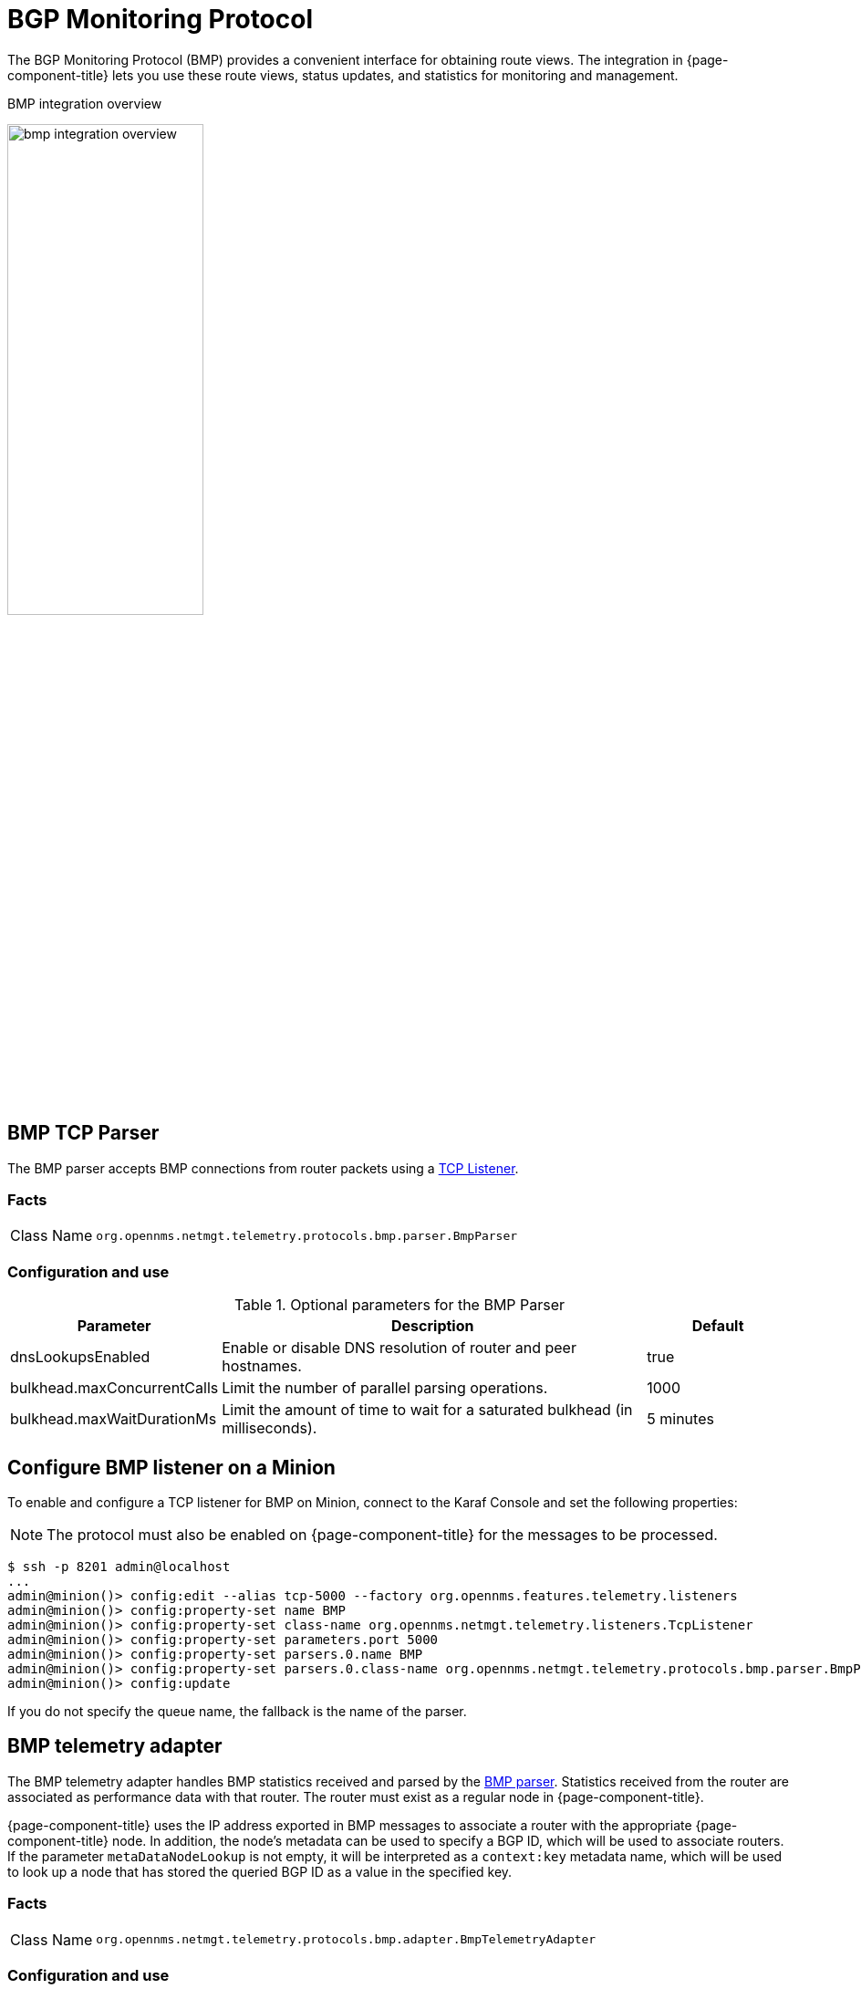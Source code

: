 
= BGP Monitoring Protocol

The BGP Monitoring Protocol (BMP) provides a convenient interface for obtaining route views.
The integration in {page-component-title} lets you use these route views, status updates, and statistics for monitoring and management.

.BMP integration overview
image:bmp/bmp_integration_overview.png[width=50%]

[[telemetryd-bmp-parser]]

== BMP TCP Parser

The BMP parser accepts BMP connections from router packets using a <<telemetryd/listeners/tcp.adoc#telemetryd-listener-tcp, TCP Listener>>.

=== Facts

[options="autowidth"]
|===
| Class Name          | `org.opennms.netmgt.telemetry.protocols.bmp.parser.BmpParser`
|===

=== Configuration and use

.Optional parameters for the BMP Parser
[options="header", cols="1,3,1"]
|===
| Parameter
| Description
| Default

| dnsLookupsEnabled
| Enable or disable DNS resolution of router and peer hostnames.
| true

| bulkhead.maxConcurrentCalls
| Limit the number of parallel parsing operations.
| 1000

| bulkhead.maxWaitDurationMs
| Limit the amount of time to wait for a saturated bulkhead (in milliseconds).
| 5 minutes
|===

== Configure BMP listener on a Minion

To enable and configure a TCP listener for BMP on Minion, connect to the Karaf Console and set the following properties:

NOTE: The protocol must also be enabled on {page-component-title} for the messages to be processed.

[source, console]
----
$ ssh -p 8201 admin@localhost
...
admin@minion()> config:edit --alias tcp-5000 --factory org.opennms.features.telemetry.listeners
admin@minion()> config:property-set name BMP
admin@minion()> config:property-set class-name org.opennms.netmgt.telemetry.listeners.TcpListener
admin@minion()> config:property-set parameters.port 5000
admin@minion()> config:property-set parsers.0.name BMP
admin@minion()> config:property-set parsers.0.class-name org.opennms.netmgt.telemetry.protocols.bmp.parser.BmpParser
admin@minion()> config:update
----

If you do not specify the queue name, the fallback is the name of the parser.

[[telemetryd-bmp-statistics-adapter]]
== BMP telemetry adapter

The BMP telemetry adapter handles BMP statistics received and parsed by the <<telemetryd-bmp-parser, BMP parser>>.
Statistics received from the router are associated as performance data with that router.
The router must exist as a regular node in {page-component-title}.

{page-component-title} uses the IP address exported in BMP messages to associate a router with the appropriate {page-component-title} node.
In addition, the node's metadata can be used to specify a BGP ID, which will be used to associate routers.
If the parameter `metaDataNodeLookup` is not empty, it will be interpreted as a `context:key` metadata name, which will be used to look up a node that has stored the queried BGP ID as a value in the specified key.

=== Facts

[options="autowidth"]
|===
| Class Name          | `org.opennms.netmgt.telemetry.protocols.bmp.adapter.BmpTelemetryAdapter`
|===

=== Configuration and use

.Optional parameters for the BMP telemetry adapter
[options="header", cols="1,3,1"]
|===
| Parameter
| Description
| Default

| metaDataNodeLookup
| Enables lookup using BGP IDs.
| n/a
|===

[[telemetryd-bmp-peer-status-adapter]]
== BMP Peer Status Adapter

The BMP peer status adapter creates events for peer status changes.
It handles BMP Peer Up and Down messages that the <<telemetryd-bmp-parser, BMP Parser>> receives and parses, and converts to {page-component-title} events.
{page-component-title} associates the created events with the router sending the messages.
This router must exist as regular node in {page-component-title}.

The events are called `uei.opennms.org/bmp/peerUp` and `uei.opennms.org/bmp/peerDown`.

{page-component-title} uses the IP address exporting BMP messages to associate a router with the particular {page-component-title} node.
In addition, the node's metadata can specify a BGP ID, which will then be used to associate routers.
If the parameter `metaDataNodeLookup` is not empty, it will be interpreted as a `context:key` metadata name, which will be used to lookup a node that has stored the queried BGP ID as a value in exactly this key.

=== Facts

[options="autowidth"]
|===
| Class Name          | `org.opennms.netmgt.telemetry.protocols.bmp.adapter.BmpPeerStatusAdapter`
|===

=== Configuration and use

.Optional parameters for the BMP telemetry adapter
[options="header", cols="1,3,1"]
|===
| Parameter
| Description
| Default

| metaDataNodeLookup
| Enables lookup using BGP IDs.
| n/a
|===


[[telemetryd-openbmp-integration-adapter]]
== OpenBMP integration adapter

The OpenBMP integration adapter can integrate with an existing https://github.com/OpenBMP[OpenBMP] installation.
It handles BMP messages the <<telemetryd-bmp-parser, BMP Parser>> receives and parses, and creates OpenBMP-compatible messages, which are then passed to the OpenBMP Kafka cluster.

This setup replaces the collector component of OpenBMP.

=== Facts

[options="autowidth"]
|===
| Class Name          | `org.opennms.netmgt.telemetry.protocols.bmp.adapter.openbmp.BmpIntegrationAdapter`
|===

=== Configuration and use

.Optional parameters for the OpenBMP Integration Adapter
[options="header", cols="1,3,1"]
|===
| Parameter
| Description
| Default
| kafka.*
| Uses options to create OpenBMP Kafka producer.
Enables all known Kafka settings, but with `kafka.` prefixed.
| n/a

| topicPrefix
| Prefix used before each Kafka topic.
| n/a
|===

[[telemetryd-bmp-persisting-adapter]]
== BMP persisting adapter

The BMP Persisting adapter persists OpenBMP messages received without the need for any additional OpenBMP components.
It handles BMP messages the <<telemetryd-bmp-parser, BMP Parser>> receives and parses, and creates OpenBMP-compatible messages, which are then
persisted in OpenNMS Postgres DB.

=== Facts

[options="autowidth"]
|===
| Class Name          | `org.opennms.netmgt.telemetry.protocols.bmp.adapter.BmpPersistingAdapter`
|===

Stats and retrieving data from external data for rpki/routeinfo/asinfo are handled only on {page-component-title}.
The `opennms-telemetry-bmp-stats` feature needs to be installed on {page-component-title}.

BMP Stats are stored as time series data in Postgres with TimescaleDB extension.
TimescaleDB 2.x extension link:https://docs.timescale.com/latest/getting-started/installation[installation instructions].
For `opennms` schema, TimescaleDB extension can be added with -t option on install DB script(for example, `$OPENNMS_HOME/bin/install -dist`).
If the TimescaleDB extension is not installed, stat tables will not be converted to hypertables.

To load the adapter while {page-component-title} is running, use the following command in the Karaf shell.

[source, console]
----
admin@opennms()> feature:install opennms-telemetry-bmp-stats
----

To ensure that the feature continues to be installed on subsequent restarts, add `opennms-telemetry-bmp-stats` to the `featuresBoot` property in `$OPENNMS_HOME/etc/org.apache.karaf.features.cfg`.

=== Configuration BMP persistence for external sources

You can configure the following parameters when connecting to external sources like RPKI or RouteInfo DB tables.

[options="header", cols="1,3,2"]
|===
| Name
| Description
| Default

| rpkiUrl
| Rest API URL to retrieve RPKI ROAs.
| \http://localhost:8080/api/export.json

| rpkiUsername
| Username for RPKI Rest API.
|

| rpkiPassword
| Password for RPKI Rest API.
|

| routeInfoDbPath
| Path for RouteInfo DB tables.
| ${karaf.etc}/routeinfo
|===

Configure the above parameters as follows:

[source, console]
----
$ ssh -p 8101 admin@localhost
...
admin@opennms()> config:edit org.opennms.features.telemetry.protocols.bmp.adapter.persist
admin@opennms()> config:property-set rpkiUrl http://localhost:8080/api/export.json
admin@opennms()> config:update
----

==== Running BMP Adapter on Sentinel

BMP Persisting Adapter can also run on Sentinel.
Sentinel must start the appropriate BMP adapter.
In Sentinel, adapters are configured either by placing a .cfg file in $SENTINEL_HOME/etc or via a `config:edit` statement.

The following example configures the consumption of `BMP` messages and saves the configuration in `$SENTINEL_HOME/etc/org.opennms.features.telemetry.adapters-bmp.cfg`.

First, login to the Karaf Shell.

[source, console]
----
$ ssh -p 8301 admin@localhost
...
admin@sentinel> config:edit --alias BMP --factory org.opennms.features.telemetry.adapters
admin@sentinel> config:property-set name BMP
admin@sentinel> config:property-set adapters.0.name BMP-Persisting-Adapter
admin@sentinel> config:property-set adapters.0.class-name org.opennms.netmgt.telemetry.protocols.bmp.adapter.BmpPersistingAdapter
admin@sentinel> config:update
----

Install the following features to start processing BMP messages on Sentinel.

[source, console]
----
admin@opennms()> feature:install sentinel-core
admin@opennms()> feature:install sentinel-persistence <1>
admin@opennms()> feature:install sentinel-jms <2>
admin@opennms()> feature:install sentinel-blobstore-noop
admin@opennms()> feature:install sentinel-jsonstore-postgres
admin@opennms()> feature:install sentinel-telemetry-bmp-persist
----

<1> Needs datasource configuration setup per xref:deployment:sentinel/flow-processing.adoc#sentinel-flow-processing[Sentinel Flow Processing].
<2> Can alternatively be set to `sentinel-kafka` based on your selected message broker.
Refer to xref:reference:configuration/sentinel-features.adoc#ga-kafka-configuration[Sentinel Kafka Configuration].

NOTE: When running Kafka as the broker, the consumer config needs to have the `auto.offset.reset=earliest` setting, otherwise
the BMP Adapter may miss some of the early messages, like the PeerUp notification, which are essential for proper BMP state.
